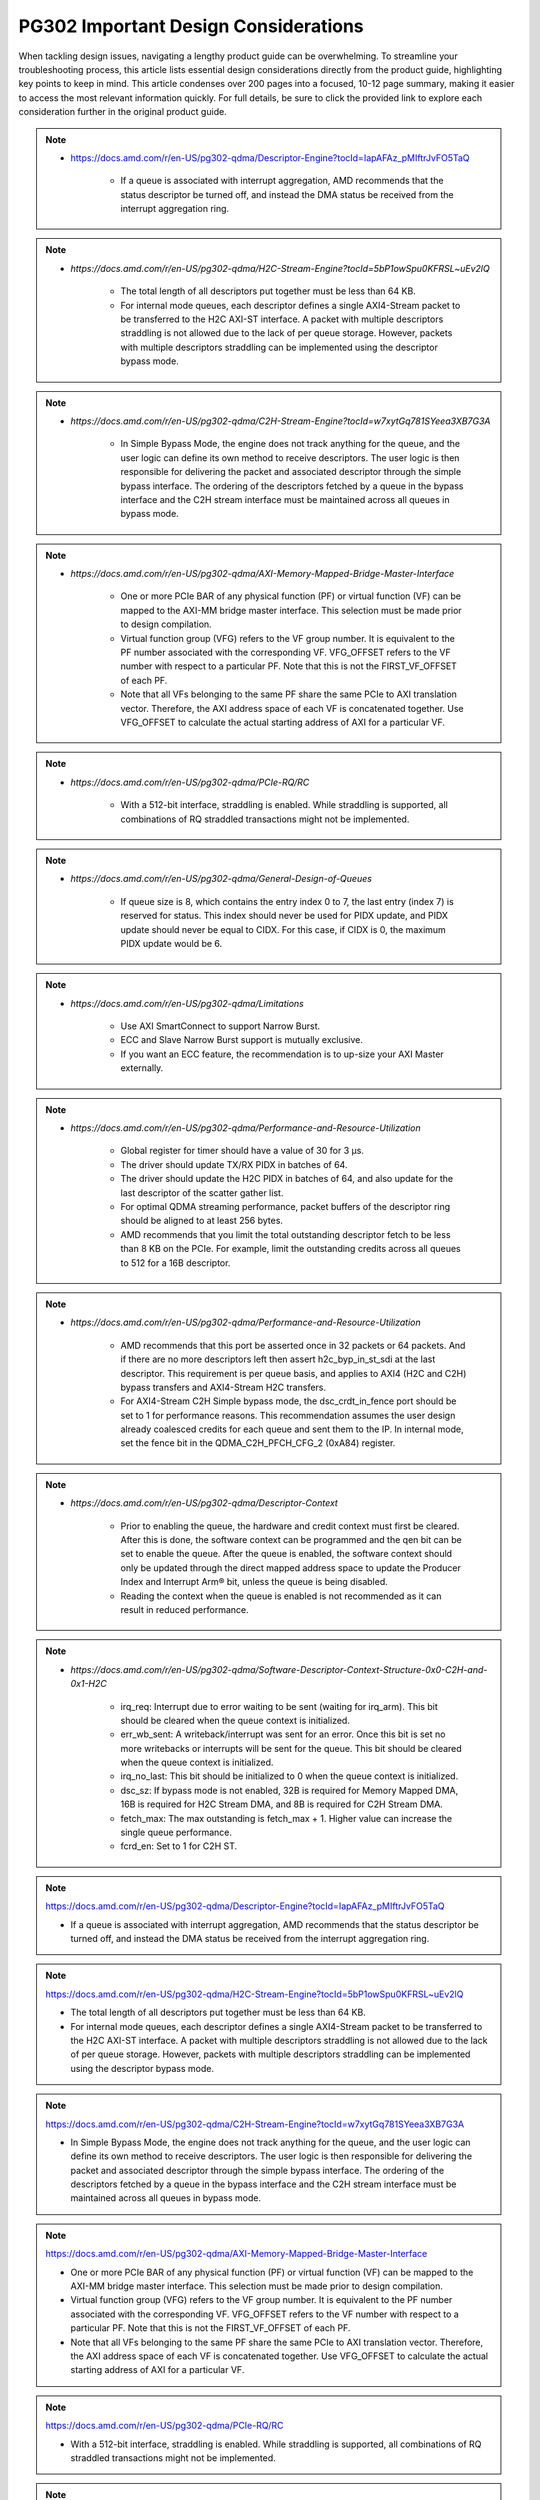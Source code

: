 .. _PG302_important_design_considerations:


PG302 Important Design Considerations
=====================================

.. container:: Introduction

    When tackling design issues, navigating a lengthy product guide can be overwhelming. To streamline your troubleshooting process, this article lists essential design considerations directly from the product guide, highlighting key points to keep in mind. This article condenses over 200 pages into a focused, 10-12 page summary, making it easier to access the most relevant information quickly. For full details, be sure to click the provided link to explore each consideration further in the original product guide.


.. note::
    :class: highlight-box

    • https://docs.amd.com/r/en-US/pg302-qdma/Descriptor-Engine?tocId=IapAFAz_pMIftrJvFO5TaQ
    
        - If a queue is associated with interrupt aggregation, AMD recommends that the status descriptor be turned off, and instead the DMA status be received from the interrupt aggregation ring.

.. note::
    :class: highlight-box

    • `https://docs.amd.com/r/en-US/pg302-qdma/H2C-Stream-Engine?tocId=5bP1owSpu0KFRSL~uEv2lQ`
    
        - The total length of all descriptors put together must be less than 64 KB.
        - For internal mode queues, each descriptor defines a single AXI4-Stream packet to be transferred to the H2C AXI-ST interface. A packet with multiple descriptors straddling is not allowed due to the lack of per queue storage. However, packets with multiple descriptors straddling can be implemented using the descriptor bypass mode.

.. note::
    :class: highlight-box

    • `https://docs.amd.com/r/en-US/pg302-qdma/C2H-Stream-Engine?tocId=w7xytGq781SYeea3XB7G3A`
    
        - In Simple Bypass Mode, the engine does not track anything for the queue, and the user logic can define its own method to receive descriptors. The user logic is then responsible for delivering the packet and associated descriptor through the simple bypass interface. The ordering of the descriptors fetched by a queue in the bypass interface and the C2H stream interface must be maintained across all queues in bypass mode.

.. note::
    :class: highlight-box

    • `https://docs.amd.com/r/en-US/pg302-qdma/AXI-Memory-Mapped-Bridge-Master-Interface`
    
        - One or more PCIe BAR of any physical function (PF) or virtual function (VF) can be mapped to the AXI-MM bridge master interface. This selection must be made prior to design compilation.
        - Virtual function group (VFG) refers to the VF group number. It is equivalent to the PF number associated with the corresponding VF. VFG_OFFSET refers to the VF number with respect to a particular PF. Note that this is not the FIRST_VF_OFFSET of each PF.
        - Note that all VFs belonging to the same PF share the same PCIe to AXI translation vector. Therefore, the AXI address space of each VF is concatenated together. Use VFG_OFFSET to calculate the actual starting address of AXI for a particular VF.

.. note::
    :class: highlight-box

    • `https://docs.amd.com/r/en-US/pg302-qdma/PCIe-RQ/RC`
    
        - With a 512-bit interface, straddling is enabled. While straddling is supported, all combinations of RQ straddled transactions might not be implemented.

.. note::
    :class: highlight-box

    • `https://docs.amd.com/r/en-US/pg302-qdma/General-Design-of-Queues`
    
        - If queue size is 8, which contains the entry index 0 to 7, the last entry (index 7) is reserved for status. This index should never be used for PIDX update, and PIDX update should never be equal to CIDX. For this case, if CIDX is 0, the maximum PIDX update would be 6.

.. note::
    :class: highlight-box

    • `https://docs.amd.com/r/en-US/pg302-qdma/Limitations`
    
        - Use AXI SmartConnect to support Narrow Burst.
        - ECC and Slave Narrow Burst support is mutually exclusive.
        - If you want an ECC feature, the recommendation is to up-size your AXI Master externally.

.. note::
    :class: highlight-box

    • `https://docs.amd.com/r/en-US/pg302-qdma/Performance-and-Resource-Utilization`
    
        - Global register for timer should have a value of 30 for 3 μs.
        - The driver should update TX/RX PIDX in batches of 64.
        - The driver should update the H2C PIDX in batches of 64, and also update for the last descriptor of the scatter gather list.
        - For optimal QDMA streaming performance, packet buffers of the descriptor ring should be aligned to at least 256 bytes.
        - AMD recommends that you limit the total outstanding descriptor fetch to be less than 8 KB on the PCIe. For example, limit the outstanding credits across all queues to 512 for a 16B descriptor.

.. note::
    :class: highlight-box

    • `https://docs.amd.com/r/en-US/pg302-qdma/Performance-and-Resource-Utilization`
    
        - AMD recommends that this port be asserted once in 32 packets or 64 packets. And if there are no more descriptors left then assert h2c_byp_in_st_sdi at the last descriptor. This requirement is per queue basis, and applies to AXI4 (H2C and C2H) bypass transfers and AXI4-Stream H2C transfers.
        - For AXI4-Stream C2H Simple bypass mode, the dsc_crdt_in_fence port should be set to 1 for performance reasons. This recommendation assumes the user design already coalesced credits for each queue and sent them to the IP. In internal mode, set the fence bit in the QDMA_C2H_PFCH_CFG_2 (0xA84) register.

.. note::
    :class: highlight-box

    • `https://docs.amd.com/r/en-US/pg302-qdma/Descriptor-Context`
    
        - Prior to enabling the queue, the hardware and credit context must first be cleared. After this is done, the software context can be programmed and the qen bit can be set to enable the queue. After the queue is enabled, the software context should only be updated through the direct mapped address space to update the Producer Index and Interrupt Arm® bit, unless the queue is being disabled.
        - Reading the context when the queue is enabled is not recommended as it can result in reduced performance.

.. note::
    :class: highlight-box

    • `https://docs.amd.com/r/en-US/pg302-qdma/Software-Descriptor-Context-Structure-0x0-C2H-and-0x1-H2C`
    
        - irq_req: Interrupt due to error waiting to be sent (waiting for irq_arm). This bit should be cleared when the queue context is initialized.
        - err_wb_sent: A writeback/interrupt was sent for an error. Once this bit is set no more writebacks or interrupts will be sent for the queue. This bit should be cleared when the queue context is initialized.
        - irq_no_last: This bit should be initialized to 0 when the queue context is initialized.
        - dsc_sz: If bypass mode is not enabled, 32B is required for Memory Mapped DMA, 16B is required for H2C Stream DMA, and 8B is required for C2H Stream DMA.
        - fetch_max: The max outstanding is fetch_max + 1. Higher value can increase the single queue performance.
        - fcrd_en: Set to 1 for C2H ST.

.. note::
    :class: highlight-box

    https://docs.amd.com/r/en-US/pg302-qdma/Descriptor-Engine?tocId=IapAFAz_pMIftrJvFO5TaQ

    - If a queue is associated with interrupt aggregation, AMD recommends that the status descriptor be turned off, and instead the DMA status be received from the interrupt aggregation ring.

.. note::
    :class: highlight-box

    https://docs.amd.com/r/en-US/pg302-qdma/H2C-Stream-Engine?tocId=5bP1owSpu0KFRSL~uEv2lQ

    - The total length of all descriptors put together must be less than 64 KB.
    - For internal mode queues, each descriptor defines a single AXI4-Stream packet to be transferred to the H2C AXI-ST interface. A packet with multiple descriptors straddling is not allowed due to the lack of per queue storage. However, packets with multiple descriptors straddling can be implemented using the descriptor bypass mode.

.. note::
    :class: highlight-box

    https://docs.amd.com/r/en-US/pg302-qdma/C2H-Stream-Engine?tocId=w7xytGq781SYeea3XB7G3A

    - In Simple Bypass Mode, the engine does not track anything for the queue, and the user logic can define its own method to receive descriptors. The user logic is then responsible for delivering the packet and associated descriptor through the simple bypass interface. The ordering of the descriptors fetched by a queue in the bypass interface and the C2H stream interface must be maintained across all queues in bypass mode.

.. note::
    :class: highlight-box

    https://docs.amd.com/r/en-US/pg302-qdma/AXI-Memory-Mapped-Bridge-Master-Interface

    - One or more PCIe BAR of any physical function (PF) or virtual function (VF) can be mapped to the AXI-MM bridge master interface. This selection must be made prior to design compilation.
    - Virtual function group (VFG) refers to the VF group number. It is equivalent to the PF number associated with the corresponding VF. VFG_OFFSET refers to the VF number with respect to a particular PF. Note that this is not the FIRST_VF_OFFSET of each PF.
    - Note that all VFs belonging to the same PF share the same PCIe to AXI translation vector. Therefore, the AXI address space of each VF is concatenated together. Use VFG_OFFSET to calculate the actual starting address of AXI for a particular VF.

.. note::
    :class: highlight-box

    https://docs.amd.com/r/en-US/pg302-qdma/PCIe-RQ/RC

    - With a 512-bit interface, straddling is enabled. While straddling is supported, all combinations of RQ straddled transactions might not be implemented.

.. note::
    :class: highlight-box

    https://docs.amd.com/r/en-US/pg302-qdma/General-Design-of-Queues

    - If queue size is 8, which contains the entry index 0 to 7, the last entry (index 7) is reserved for status. This index should never be used for PIDX update, and PIDX update should never be equal to CIDX. For this case, if CIDX is 0, the maximum PIDX update would be 6.

.. note::
    :class: highlight-box

    https://docs.amd.com/r/en-US/pg302-qdma/Limitations

    - Use AXI SmartConnect to support Narrow Burst.
    - ECC and Slave Narrow Burst support is mutually exclusive.
    - If you want an ECC feature, the recommendation is to up-size your AXI Master externally.

.. note::
    :class: highlight-box

    https://docs.amd.com/r/en-US/pg302-qdma/Performance-and-Resource-Utilization

    - Global register for timer should have a value of 30 for 3 μs.
    - The driver should update TX/RX PIDX in batches of 64.
    - The driver should update the H2C PIDX in batches of 64, and also update for the last descriptor of the scatter-gather list.
    - For optimal QDMA streaming performance, packet buffers of the descriptor ring should be aligned to at least 256 bytes.
    - AMD recommends that you limit the total outstanding descriptor fetch to be less than 8 KB on the PCIe. For example, limit the outstanding credits across all queues to 512 for a 16B descriptor.

.. note::
    :class: highlight-box

    https://docs.amd.com/r/en-US/pg302-qdma/Performance-and-Resource-Utilization

    - AMD recommends that this port be asserted once in 32 packets or 64 packets. And if there are no more descriptors left then assert h2c_byp_in_st_sdi at the last descriptor. This requirement is per queue basis, and applies to AXI4 (H2C and C2H) bypass transfers and AXI4-Stream H2C transfers.
    - For AXI4-Stream C2H Simple bypass mode, the dsc_crdt_in_fence port should be set to 1 for performance reasons. This recommendation assumes the user design already coalesced credits for each queue and sent them to the IP. In internal mode, set the fence bit in the QDMA_C2H_PFCH_CFG_2 (0xA84) register.

.. note::
    :class: highlight-box

    https://docs.amd.com/r/en-US/pg302-qdma/Descriptor-Context

    - Prior to enabling the queue, the hardware and credit context must first be cleared. After this is done, the software context can be programmed and the qen bit can be set to enable the queue. After the queue is enabled, the software context should only be updated through the direct mapped address space to update the Producer Index and Interrupt Arm® bit, unless the queue is being disabled.
    - Reading the context when the queue is enabled is not recommended as it can result in reduced performance.

.. note::
    :class: highlight-box

    https://docs.amd.com/r/en-US/pg302-qdma/Software-Descriptor-Context-Structure-0x0-C2H-and-0x1-H2C

    - irq_req: Interrupt due to error waiting to be sent (waiting for irq_arm). This bit should be cleared when the queue context is initialized.
    - err_wb_sent: A writeback/interrupt was sent for an error. Once this bit is set no more writebacks or interrupts will be sent for the queue. This bit should be cleared when the queue context is initialized.
    - irq_no_last: This bit should be initialized to 0 when the queue context is initialized.
    - dsc_sz: If bypass mode is not enabled, 32B is required for Memory Mapped DMA, 16B is required for H2C Stream DMA, and 8B is required for C2H Stream DMA.
    - fetch_max: The max outstanding is fetch_max + 1. Higher value can increase the single queue performance.
    - fcrd_en: Set to 1 for C2H ST.

.. note::
    :class: highlight-box

    https://docs.amd.com/r/en-US/pg302-qdma/Descriptor-Fetch

    - If fetch crediting is enabled, the user logic is required to provide a credit for each descriptor that should be fetched.
    - In each direction, C2H and H2C are allocated 256 entries for descriptor fetch completions. Each entry is the width of the datapath. If sufficient space is available, the fetch is allowed to proceed. A given queue can only have one descriptor fetch pending on PCIe at any time.
    - Available descriptors are always - 2. At any time, the software should not update the PIDX to more than - 2.
    - If queue size is 8, which contains the entry index 0 to 7, the last entry (index 7) is reserved for status. This index should never be used for the PIDX update, and the PIDX update should never be equal to CIDX. For this case, if CIDX is 0, the maximum PIDX update would be 6.

.. note::
    :class: highlight-box

    https://docs.amd.com/r/en-US/pg302-qdma/Internal-Mode-Writeback-and-Interrupts-AXI-MM-and-H2C-ST

    - It is recommended the wbi_chk bit be set for all internal mode operation, including when interval mode is enabled.

.. note::
    :class: highlight-box

    https://docs.amd.com/r/en-US/pg302-qdma/Descriptor-Bypass-Mode-Writeback/Interrupts

    - If interrupts are enabled, the user logic must monitor the traffic manager output for the irq_arm. After the irq_arm bit is observed for the queue, a descriptor with the sdi bit is sent to the DMA. Once a descriptor with the sdi bit is sent, another irq_arm assertion must be observed before another descriptor with the sdi bit can be sent.

.. note::
    :class: highlight-box

    https://docs.amd.com/r/en-US/pg302-qdma/Traffic-Manager-Output-Interface

    - While the tm_dsc_sts interface is a valid/ready interface, it should not be back-pressured for optimal performance.

.. note::
    :class: highlight-box

    https://docs.amd.com/r/en-US/pg302-qdma/Errors?tocId=RVdoy7Fzh1DBbxgMq3ytwg

    - After the queue is invalidated, if there is an error you can determine the cause by reading the error registers and context for that queue. You must clear and remove that queue, and then add the queue back later when needed.

.. note::
    :class: highlight-box

    https://docs.amd.com/r/en-US/pg302-qdma/Operation

    - Any descriptors that have already started the source buffer fetch will continue to be processed. Reassertion of the run bit will result in resetting internal engine state and should only be done when the engine is quiesced.
    - Descriptors are received from either the descriptor engine directly or the Descriptor Bypass Input interface. Any queue that is in internal mode should not be given descriptors through the Descriptor Bypass Input interface.

.. note::
    :class: highlight-box

    https://docs.amd.com/r/en-US/pg302-qdma/AXI-Memory-Mapped-Descriptor-for-H2C-and-C2H-32B

    - Internal mode memory mapped DMA must configure the descriptor queue to be 32B and follow the above descriptor format.

.. note::
    :class: highlight-box

    https://docs.amd.com/r/en-US/pg302-qdma/Internal-and-Bypass-Modes

    - If the packet is present in host memory in non-contiguous space, then it has to be defined by more than one descriptor, and this requires that the queue be programmed in bypass mode.
    - When fcrd_en is enabled in the software context, DMA will wait for the user application to provide credits. When fcrd_en is not set, the DMA uses a pointer update, fetches descriptors and sends the descriptor out. The user application should not send in credits.
    - There are some requirements imposed on the user logic when using the bypass mode. Because the bypass mode allows a packet to span multiple descriptors, the user logic needs to indicate to QDMA which descriptor marks the Start-Of-Packet (SOP) and which marks the End-Of-Packet (EOP).
    - At the QDMA H2C Stream bypass-in interface, among other pieces of information, the user logic needs to provide: Address, Length, SOP, and EOP. It is required that once the user logic feeds SOP descriptor information into QDMA, it must eventually feed EOP descriptor information also. Descriptors for these multi-descriptor packets must be fed in sequentially.
    - Other descriptors not belonging to the packet must not be interleaved within the multi-descriptor packet. The user logic must accumulate the descriptors up to the EOP descriptor, before feeding them back to QDMA. Not doing so can result in a hang.
    - The QDMA will generate a TLAST at the QDMA H2C AXI4-Stream data output once it issues the last beat for the EOP descriptor. This is guaranteed because the user is required to submit the descriptors for a given packet sequentially.
    - Quality of service can be severely affected if the packet sizes are large. The Stream engine is designed to saturate PCIe for packet sizes as low as 128B, so AMD recommends that you restrict the packet size to be host page size or maximum transfer unit as required by the user application.
    - A performance control provided in the H2C Stream Engine is the ability to stall requests from being issued to the PCIe RQ/RC if a certain amount of data is outstanding on the PCIe side as seen by the H2C Stream Engine. To use this feature, the SW must program a threshold value in the H2C_REQ_THROT (0xE24) register.


.. note::
    :class: highlight-box

    https://docs.amd.com/r/en-US/pg302-qdma/Handling-Descriptors-With-Errors?tocId=C1GC1G3Yi2rqbFYc6COtCg

    - For a queue in bypass mode, it is the responsibility of the user logic to not issue a batch of descriptors with an error descriptor. Instead, it must send just one descriptor with error input asserted on the H2C Stream bypass-in interface and set the SOP, EOP, no_dma signal, and sdi or mrkr-req signal to make the H2C Stream Engine send a writeback to Host.

.. note::
    :class: highlight-box

    https://docs.amd.com/r/en-US/pg302-qdma/C2H-Stream-Engine?tocId=iIzB4_5EQe28ijZNG1QubA

    - The QDMA requires software to post full ring size so the C2H stream engine can fetch the needed number of descriptors for all received packets. If there are not enough descriptors in the descriptor ring, the QDMA will stall the packet transfer. For performance reasons, the software is required to post the PIDX as soon as possible to ensure there are always enough descriptors in the ring.

.. note::
    :class: highlight-box

    https://docs.amd.com/r/en-US/pg302-qdma/C2H-Stream-Modes

    - If you already have the descriptor cached on the device, there is no need to fetch one from the host and you should follow the simple bypass mode for the C2H Stream application. In simple bypass mode, do not provide credits to fetch the descriptor, and instead, you need to send in the descriptor on the descriptor bypass interface.
    - For simple bypass transfer to work, a prefetch tag is needed and it can be fetched from the QDMA IP.
    - The user application must request a prefetch tag before sending any traffic for a simple bypass queue through the C2H ST engine. Invalid queues or non-bypass queues should not request any tags using this method, as it might reduce performance by freezing tags that never get used.
    - For the queues that share the same prefetch tag, the data and descriptors need to come in the same order. For Simple Bypass, the data and descriptors are both controlled by the user, so they need to guarantee the order is maintained.
    - If a current qid is invalidated, a new prefetch tag must be requested with a valid qid.
    - Prefetched tag must be assigned to input port c2h_byp_in_st_csh_pfch_tag[6:0] for all transfers.

.. note::
    :class: highlight-box

    https://docs.amd.com/r/en-US/pg302-qdma/C2H-Stream-Packet-Type

    - dma<n>_s_axis_c2h_mty = empty byte should be set in last beat.
    - dma<n>_s_axis_c2h_cmpt_ctrl_wait_pld_pkt_id = This completion packet has to wait for the data packet with this ID to be sent before the CMPT packet can be sent.
    - When the user application sends the data packet, it must count the packet ID for each packet. The first data packet has a packet ID of 1, and it increments for each data packet.
    - For the regular C2H packet, the data packet and the completion packet is a one-to-one match. Therefore, the number of data packets with dma<n>_s_axis_c2h_ctrl_has_cmpt as 1'b1 should be equal to the number of CMPT packets with dma<n>_s_axis_c2h_cmpt_ctrl_cmpt_type as HAS_PLD.
    - Depth and width of the FIFO depends on the use case. Width is dependent on the largest CMPT size for the application, and depth is dependent on performance needs. For best performance for 64 Byte CMPT, a depth of 512 is recommended.
    - The immediate data packet and the marker packet do not consume the descriptor; instead, they write to the C2H Completion Ring. The software needs to size the C2H Completion Ring large enough to accommodate the outstanding immediate packets and the marker packets.
    - Zero Byte packets are not supported in Internal mode and Cache bypass mode. The QDMA might hang if zero byte packets are dropped due to not available descriptors. Zero Byte Packets are supported in Simple bypass mode.

.. note::
    :class: highlight-box

    https://docs.amd.com/r/en-US/pg302-qdma/C2H-Stream-Modes

    - When prefetch mode is enabled, the user application cannot send credits as input in QDMA Descriptor Credit input ports.

.. note::
    :class: highlight-box

    https://docs.amd.com/r/en-US/pg302-qdma/Completion-Engine?tocId=N~lHogTrZWEFBwBMSKiHgw

    - The user-defined portion of the CMPT packet typically needs to specify the length of the data packet transferred and whether or not descriptors were consumed as a result of the data packet transfer. Immediate and marker type packets do not consume any descriptors. The exact contents of the user-defined data are up to the user to determine.
    - Maximum buffer size register 0xB50 bits[31:26] is programmed to 0 (default value). This value might result in an overflow depending on the simulator or the synthesis tool used. To avoid overflow, set 0xB50 bits[31:26] to maximum value of 63.

.. note::
    :class: highlight-box

    https://docs.amd.com/r/en-US/pg302-qdma/Completion-Status-Structure

    - In order to make the QDMA Subsystem for PCIe write Completion Status to the Completion ring, Completion Status must be enabled in the Completion context.

.. note::
    :class: highlight-box

    https://docs.amd.com/r/en-US/pg302-qdma/Completion-Context-Structure

    - baddr4_low: Since the minimum alignment supported is 64B in this case, this field must be 0.

.. note::
    :class: highlight-box

    https://docs.amd.com/r/en-US/pg302-qdma/Slave-Bridge

    - If slave reads and writes are valid, IP prioritizes reads over writes. You are recommended to have proper arbitration (leave some gaps between reads so writes can pass through).

.. note::
    :class: highlight-box

    https://docs.amd.com/r/en-US/pg302-qdma/Slave-Address-Translation-Examples

    - The slave bridge does not support narrow burst AXI transfers. To avoid narrow burst transfers, connect the AXI smart-connect module which will convert narrow burst to full burst AXI transfers.

.. note::
    :class: highlight-box

    https://docs.amd.com/r/en-US/pg302-qdma/Function-Map-Table

    - Along with FMAP table programming in the IP, you must program the FMAP table in the Mailbox IP. This is needed for function level reset (FLR) procedure.

.. note::
    :class: highlight-box

    https://docs.amd.com/r/en-US/pg302-qdma/Queue-Setup

    - Set-up Completion Context. If interrupts/status writes are desired (enabled in the Completion Context), an initial Completion CIDX update is required to send the hardware into a state where it is sensitive to trigger conditions. This initial CIDX update is required, because when out of reset, the hardware initializes into an unarmed state.

.. note::
    :class: highlight-box

    https://docs.amd.com/r/en-US/pg302-qdma/Function-Level-Reset

    - When a VF is reset, only the resources associated with this VF are reset. When a PF is reset, all resources of the PF, including that of its associated VFs, are reset. Because FLR is a privileged operation, it must be performed by the PF driver running in the management system.
    - Quiesce: The software must ensure all pending transaction is completed. This can be done by polling the Transaction Pending bit in the Device Status register (in PCIe Configuration Space), until it is cleared or times out after a certain period of time.
    - Initiate Function Level Reset bit (bit 15 of PCIe Device Control Register) of the target function should be set to 1 to trigger FLR process in PCIe.

.. note::
    :class: highlight-box

    https://docs.amd.com/r/en-US/pg302-qdma/Host-Profile

    - Host profile must be programmed to represent root port host. Host profile can be programmed through context programming.
    - H2C AXI4-MM steering bit and C2H AXI4-MM steering bit should set to 0s. If not, DMA AXI4-MM transfers do not work. For most cases, host profile context structure is all 0s, and host profile must still be programmed to represent a host.

.. note::
    :class: highlight-box

    https://docs.amd.com/r/en-US/pg302-qdma/Resets

    - After soft_reset, you must reinitialize the queues and program all queue context.

.. note::
    :class: highlight-box

    https://docs.amd.com/r/en-US/pg302-qdma/Expansion-ROM

    - The maximum size for the Expansion ROM BAR should be no larger than 16 MB. Selecting an address space larger than 16 MB can result in a non-compliant core.

.. note::
    :class: highlight-box

    https://docs.amd.com/r/en-US/pg302-qdma/Data-Path-Errors

    - Parity errors are not recoverable and can result in unexpected behavior. Any DMA during and after the parity error should be considered invalid.
    - If there is a parity error and transfer hangs or stops, the DMA will log the error. You must investigate and fix the parity issues. Once the issues are fixed, clear that queue and reopen the queue to start a new transfer.

.. note::
    :class: highlight-box

    https://docs.amd.com/r/en-US/pg302-qdma/QDMA-Global-Ports

    - sys_clk should be driven by the ODIV2 port of reference clock IBUFDS_GTE4.
    - PCIe reference clock should be driven from the port of reference clock IBUFDS_GTE4.

.. note::
    :class: highlight-box

    https://docs.amd.com/r/en-US/pg302-qdma/AXI-Bridge-Slave-Ports

    - Only the INCR burst type is supported.
    - s_axib_wstrb can be equal to 0 in the beginning of a valid data cycle and will appropriately calculate an offset to the given address. However, the valid data identified by s_axib_wstrb must be continuous from the first byte enable to the last byte enable.

.. note::
    :class: highlight-box

    https://docs.amd.com/r/en-US/pg302-qdma/QDMA-Descriptor-Bypass-Input-Ports

    - QDMA hangs if the last descriptor without h2c_byp_in_st_sdi has an error. This results in a missing writeback and hw_ctxt.dsc_pend bit that are asserted indefinitely.
    - For performance reasons, AMD recommends that this port be asserted once in 32 or 64 descriptors and assert at the last descriptor if there are no more descriptors left.
    - In Cache Bypass mode, you must loop back c2h_byp_out_pfch_tag[6:0] to c2h_byp_in_st_csh_pfch_tag[6:0]. In Simple Bypass mode, you need to pass in the Prefetch tag value from MDMA_C2H_PFCH_BYP_TAG (0x140C) register.
    - AXI4-Stream C2H Simple Bypass mode and Cache Bypass mode both use the same bypass ports, c2h_byp_in_st_csh_*.

.. note::
    :class: highlight-box

    https://docs.amd.com/r/en-US/pg302-qdma/QDMA-Descriptor-Bypass-Output-Ports

    - h2c_byp_out_rdy: When this interface is not used, Ready must be tied-off to 1.
    - h2c_byp_out_cidx [15:0]: The ring index of the descriptor fetched. The User must echo this field back to QDMA when submitting the descriptor on the bypass-in interface.
    - c2h_byp_out_cidx [15:0]: The ring index of the descriptor fetched. The User must echo this field back to QDMA when submitting the descriptor on the bypass-in interface.
    - c2h_byp_out_rdy: When this interface is not used, Ready must be tied-off to 1.
    - When Descriptor bypass option is selected in the AMD Vivado™ IDE but the descriptor bypass bit is not set in context programming, you will see valid signals getting asserted with CIDX updates.


.. note::
    :class: highlight-box

    https://docs.amd.com/r/en-US/pg302-qdma/QDMA-Descriptor-Credit-Input-Ports

    - dsc_crdt_in_fence: The fence bit should only be set for a queue that is enabled and has both descriptors and credits available; otherwise, a hang condition might occur.

.. note::
    :class: highlight-box

    https://docs.amd.com/r/en-US/pg302-qdma/QDMA-Traffic-Manager-Credit-Output-Ports

    - tm_dsc_sts_rdy: When this interface is not used, Ready must be tied-off to 1.

.. note::
    :class: highlight-box

    https://docs.amd.com/r/en-US/pg302-qdma/Queue-Status-Ports

    - qsts_out_rdy: Ready must be tied to 1 so status output will not be blocked. Even if this interface is not used, the ready port must be tied to 1.

.. note::
    :class: highlight-box

    https://docs.amd.com/r/en-US/pg302-qdma/Registering-Signals

    - To simplify timing and increase system performance in a programmable device design, keep all inputs and outputs registered between the user application and the subsystem. This means that all inputs and outputs from the user application should come from, or connect to, a flip-flop. While registering signals might not be possible for all paths, it simplifies timing analysis and makes it easier for the AMD tools to place and route the design.

.. note::
    :class: highlight-box

    https://docs.amd.com/r/en-US/pg302-qdma/Recognize-Timing-Critical-Signals

    - The constraints provided with the example design identify the critical signals and timing constraints that should be applied.

.. note::
    :class: highlight-box

    https://docs.amd.com/r/en-US/pg302-qdma/Make-Only-Allowed-Modifications

    - You should not modify the subsystem. Any modifications can have adverse effects on system timing and protocol compliance. Supported user configurations of the subsystem can only be made by selecting the options in the customization IP dialog box when the subsystem is generated.

.. note::
    :class: highlight-box

    https://docs.amd.com/r/en-US/pg302-qdma/AXI-BARs-Tab

    - No Address Translation: When this option is selected, the DMA will not do any address translation. One full 64-bit BAR space is provided, and you are responsible for any address translation if required. When address translation is required by DMA, do not select this option.

.. note::
    :class: highlight-box

    https://docs.amd.com/r/en-US/pg302-qdma/PCIe-DMA-Tab

    - CMPT Coalesce Max buffer:
        - Completion (CMPT) Coalesce Max buffer supports up to 64 buffers. Select one of 16 or 32 (default 16). Each entry of the CMPT Coalesce Buffer coalesces multiple Completions (up to 64B) to form a single queue before writing to the host to improve bandwidth utilization. A deeper CMPT Coalesce Buffer allows coalescing within more queues but will increase the area as a downside.
    - Data Protection:
        - When Data Protection is not enabled:
            - You must always give the parity on CMPT.
        - When Data Protection is enabled:
            - You must send CRC/ECC values on C2H data and the control interface.

.. note::
    :class: highlight-box

    https://docs.amd.com/r/en-US/pg302-qdma/Example-Design-with-Descriptor-Bypass-In/Out-Loopback

    - After the setup initial C2H stream data transfer, the prefetch tag is valid until the qid is valid. When the current qid becomes invalid, you must generate a new tag.

.. note::
    :class: highlight-box

    https://docs.amd.com/r/en-US/pg302-qdma/Using-the-Drivers

    - Note: Starting from the 2022.1 release of the Linux driver for QDMA, if a design is using streaming queues, they must be explicitly enabled through API as they are not configured at module load.

